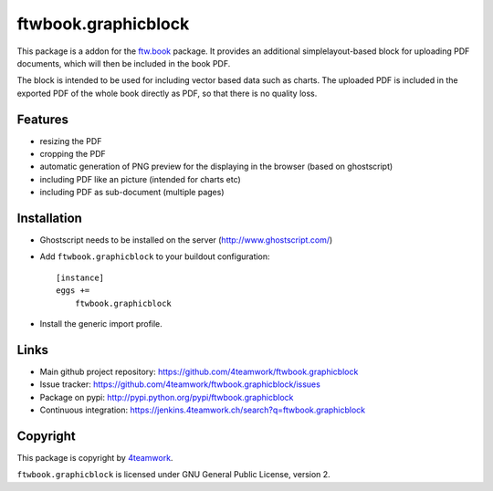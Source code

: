 ftwbook.graphicblock
====================


This package is a addon for the `ftw.book`_ package. It provides an
additional simplelayout-based block for uploading PDF documents, which
will then be included in the book PDF.

The block is intended to be used for including vector based data such
as charts. The uploaded PDF is included in the exported PDF of the whole
book directly as PDF, so that there is no quality loss.

Features
--------

- resizing the PDF
- cropping the PDF
- automatic generation of PNG preview for the displaying in the browser
  (based on ghostscript)
- including PDF like an picture (intended for charts etc)
- including PDF as sub-document (multiple pages)


Installation
------------

- Ghostscript needs to be installed on the server (http://www.ghostscript.com/)
- Add ``ftwbook.graphicblock`` to your buildout configuration::

    [instance]
    eggs +=
        ftwbook.graphicblock

- Install the generic import profile.


Links
-----

- Main github project repository: https://github.com/4teamwork/ftwbook.graphicblock
- Issue tracker: https://github.com/4teamwork/ftwbook.graphicblock/issues
- Package on pypi: http://pypi.python.org/pypi/ftwbook.graphicblock
- Continuous integration: https://jenkins.4teamwork.ch/search?q=ftwbook.graphicblock


Copyright
---------

This package is copyright by `4teamwork <http://www.4teamwork.ch/>`_.

``ftwbook.graphicblock`` is licensed under GNU General Public License, version 2.


.. _ftw.book: https://github.com/4teamwork/ftw.book

